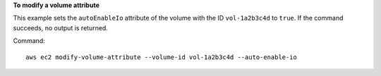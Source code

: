 **To modify a volume attribute**

This example sets the ``autoEnableIo`` attribute of the volume with the ID ``vol-1a2b3c4d`` to ``true``. If the command succeeds, no output is returned.

Command::

  aws ec2 modify-volume-attribute --volume-id vol-1a2b3c4d --auto-enable-io

